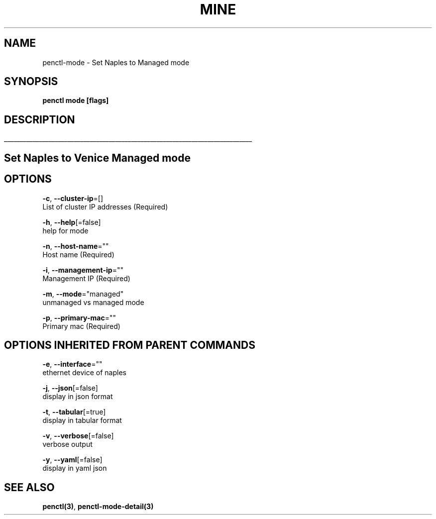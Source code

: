 .TH "MINE" "3" "Oct 2018" "Auto generated by spf13/cobra" "" 
.nh
.ad l


.SH NAME
.PP
penctl\-mode \- Set Naples to Managed mode


.SH SYNOPSIS
.PP
\fBpenctl mode [flags]\fP


.SH DESCRIPTION
.ti 0
\l'\n(.lu'

.SH Set Naples to Venice Managed mode

.SH OPTIONS
.PP
\fB\-c\fP, \fB\-\-cluster\-ip\fP=[]
    List of cluster IP addresses (Required)

.PP
\fB\-h\fP, \fB\-\-help\fP[=false]
    help for mode

.PP
\fB\-n\fP, \fB\-\-host\-name\fP=""
    Host name (Required)

.PP
\fB\-i\fP, \fB\-\-management\-ip\fP=""
    Management IP (Required)

.PP
\fB\-m\fP, \fB\-\-mode\fP="managed"
    unmanaged vs managed mode

.PP
\fB\-p\fP, \fB\-\-primary\-mac\fP=""
    Primary mac (Required)


.SH OPTIONS INHERITED FROM PARENT COMMANDS
.PP
\fB\-e\fP, \fB\-\-interface\fP=""
    ethernet device of naples

.PP
\fB\-j\fP, \fB\-\-json\fP[=false]
    display in json format

.PP
\fB\-t\fP, \fB\-\-tabular\fP[=true]
    display in tabular format

.PP
\fB\-v\fP, \fB\-\-verbose\fP[=false]
    verbose output

.PP
\fB\-y\fP, \fB\-\-yaml\fP[=false]
    display in yaml json


.SH SEE ALSO
.PP
\fBpenctl(3)\fP, \fBpenctl\-mode\-detail(3)\fP
